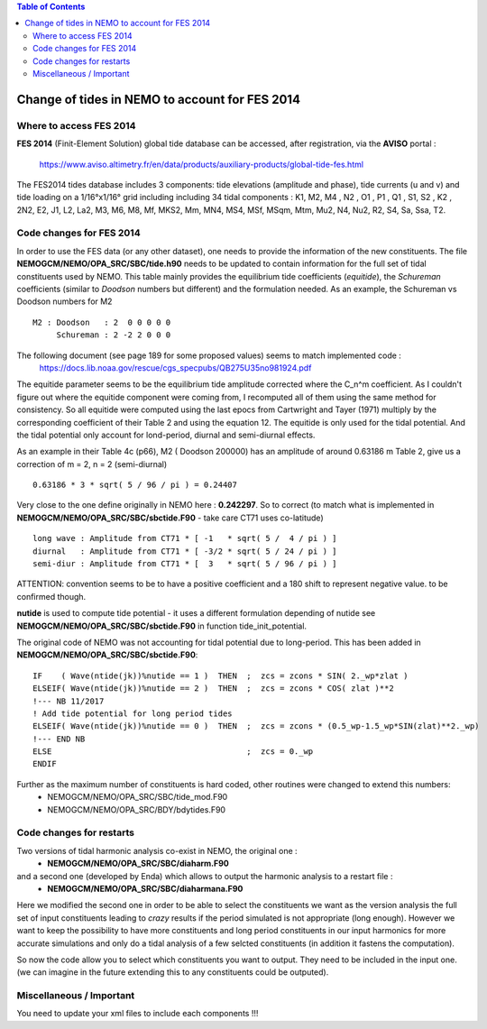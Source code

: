 .. contents:: Table of Contents

*****
Change of tides in NEMO to account for FES 2014
*****



Where to access FES 2014
========================

**FES 2014** (Finit-Element Solution) global tide database can be accessed, after registration, via the **AVISO** portal :

   https://www.aviso.altimetry.fr/en/data/products/auxiliary-products/global-tide-fes.html

The FES2014 tides database includes 3 components:  tide elevations (amplitude and phase), tide currents (u and v) and tide 
loading on a 1/16°x1/16° grid including including 34 tidal components : K1, M2, M4 , N2 , O1 , P1 , Q1 , S1, S2 , K2 , 2N2, 
E2, J1, L2, La2, M3, M6, M8, Mf, MKS2, Mm, MN4, MS4, MSf, MSqm, Mtm, Mu2, N4, Nu2, R2, S4, Sa, Ssa, T2.


Code changes for FES 2014
=========================

In order to use the FES data (or any other dataset), one needs to provide the information of the new constituents. 
The file **NEMOGCM/NEMO/OPA_SRC/SBC/tide.h90** needs to be  updated to contain information for the full set of tidal 
constituents used by NEMO. This table mainly provides the equilibrium tide coefficients (*equitide*), the *Schureman* 
coefficients (similar to *Doodson* numbers but different) and the formulation needed. As an example, the Schureman vs 
Doodson numbers for M2 ::
   M2 : Doodson   : 2  0 0 0 0 0
        Schureman : 2 -2 2 0 0 0

The following document (see page 189 for some proposed values) seems to match implemented code :
   https://docs.lib.noaa.gov/rescue/cgs_specpubs/QB275U35no981924.pdf

The equitide parameter seems to be the equilibrium tide amplitude corrected where the C_n^m coefficient. As 
I couldn't figure out where the equitide component were coming from, I recomputed all of them using the same method 
for consistency. So all equitide were computed using the last epocs from Cartwright and Tayer (1971) multiply by the 
corresponding coefficient of their Table 2 and using the equation 12. The equitide is only used for the tidal potential.
And the tidal potential only account for lond-period, diurnal and semi-diurnal effects.

As an example in their Table 4c (p66), M2 ( Doodson 200000) has an amplitude of around 0.63186 m
Table 2, give us a correction of m = 2, n = 2 (semi-diurnal) ::
   0.63186 * 3 * sqrt( 5 / 96 / pi ) = 0.24407

Very close to the one define originally in NEMO here : **0.242297**. So to correct (to match what 
is implemented in **NEMOGCM/NEMO/OPA_SRC/SBC/sbctide.F90** - take care CT71 uses co-latitude) ::
   long wave : Amplitude from CT71 * [ -1   * sqrt( 5 /  4 / pi ) ]
   diurnal   : Amplitude from CT71 * [ -3/2 * sqrt( 5 / 24 / pi ) ]
   semi-diur : Amplitude from CT71 * [  3   * sqrt( 5 / 96 / pi ) ]

ATTENTION: convention seems to be to have a positive coefficient and a 180 shift to represent negative 
value. to be confirmed though.

**nutide** is used to compute tide potential - it uses a different formulation depending of nutide
see **NEMOGCM/NEMO/OPA_SRC/SBC/sbctide.F90** in function tide_init_potential.

The original code of NEMO was not accounting for tidal potential due to long-period. This has been added in 
**NEMOGCM/NEMO/OPA_SRC/SBC/sbctide.F90**::
     IF    ( Wave(ntide(jk))%nutide == 1 )  THEN  ;  zcs = zcons * SIN( 2._wp*zlat )
     ELSEIF( Wave(ntide(jk))%nutide == 2 )  THEN  ;  zcs = zcons * COS( zlat )**2
     !--- NB 11/2017
     ! Add tide potential for long period tides
     ELSEIF( Wave(ntide(jk))%nutide == 0 )  THEN  ;  zcs = zcons * (0.5_wp-1.5_wp*SIN(zlat)**2._wp)
     !--- END NB
     ELSE                                         ;  zcs = 0._wp
     ENDIF

Further as the maximum number of constituents is hard coded, other routines were changed to extend this numbers:
    * NEMOGCM/NEMO/OPA_SRC/SBC/tide_mod.F90
    * NEMOGCM/NEMO/OPA_SRC/BDY/bdytides.F90

Code changes for restarts
=========================

Two versions of tidal harmonic analysis co-exist in NEMO, the original one :
    * **NEMOGCM/NEMO/OPA_SRC/SBC/diaharm.F90**

and a second one (developed by Enda) which allows to output the harmonic analysis to a restart file : 
    * **NEMOGCM/NEMO/OPA_SRC/SBC/diaharmana.F90**

Here we modified the second one in order to be able to select the constituents we want as the version
analysis the full set of input constituents leading to *crazy* results if the period simulated is not 
appropriate (long enough). However we want to keep the possibility to have more constituents and long
period constituents in our input harmonics for more accurate simulations and only do a tidal analysis
of a few selcted constituents (in addition it fastens the computation).

So now the code allow you to select which constituents you want to output. They need to be included in
the input one. (we can imagine in the future extending this to any constituents could be outputed).

Miscellaneous / Important
=========================

You need to update your xml files to include each components !!!









